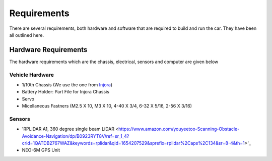 Requirements
============

There are several requirements, both hardware and software that are required to build and run the car. They have been all outlined here.

Hardware Requirements
---------------------

The hardware requirements which are the chassis, electrical, sensors and computer are given below

Vehicle Hardware
^^^^^^^^^^^^^^^^
* 1/10th Chassis (We use the one from `Injora <https://www.injora.com/products/313mm-wheelbase-assembled-frame-chassis-for-scx10-ii-jeep-cherokee/>`_)
* Battery Holder: Part File for Injora Chassis
* Servo
* Micellaneous Fastners (M2.5 X 10, M3 X 10, 4-40 X 3/4, 6-32 X 5/16, 2-56 X 3/16)

Sensors
^^^^^^^
* 'RPLiDAR A1, 360 degree single beam LiDAR <https://www.amazon.com/youyeetoo-Scanning-Obstacle-Avoidance-Navigation/dp/B0923RYT8V/ref=sr_1_4?crid=1QATDB2767WAZ&keywords=rplidar&qid=1654207529&sprefix=rplidar%2Caps%2C134&sr=8-4&th=1>'_
*  NEO-6M GPS Unit 
